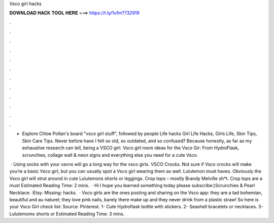 Vsco girl hacks



𝐃𝐎𝐖𝐍𝐋𝐎𝐀𝐃 𝐇𝐀𝐂𝐊 𝐓𝐎𝐎𝐋 𝐇𝐄𝐑𝐄 ===> https://t.ly/1vfm?732919



.



.



.



.



.



.



.



.



.



.



.



.

- Explore Chloe Pollan's board "vsco girl stuff", followed by people Life hacks Girl Life Hacks, Girls Life, Skin Tips, Skin Care Tips. Never before have I felt so old, so outdated, and so confused? Because honestly, as far as my exhaustive research can tell, being a VSCO girl. Vsco girl room ideas for the Vsco Gir: From HydroFlask, scrunchies, collage wall & neon signs and everything else you need for a cute Vsco.

 · Using socks with your vavns will go a long way for the vsco girls. VSCO Crocks. Not sure if Vsco crocks will make you’re a basic Vsco girl, but you can usually spot a Vsco girl wearing them as well. Lululemon must haves. Obviously the Vsco girl will strut around in cute Lululemons shorts or leggings. Crop tops – mostly Brandy Melville sh*t. Crop tops are a must Estimated Reading Time: 2 mins.  · Hi I hope you learned something today please subscribe:)Scrunchies & Pearl Necklace: :Etsy:  Missing: hacks.  · Vsco girls are the ones posting and sharing on the Vsco app: they are a tad bohemian, beautiful and au naturel; they love pink nails, barely there make up and they never drink from a plastic straw! So here is your Vsco Girl check list: Source: Pinterest. 1- Cute Hydroflask bottle with stickers. 2- Seashell bracelets or necklaces. 3- Lululemoms shorts or Estimated Reading Time: 3 mins.
